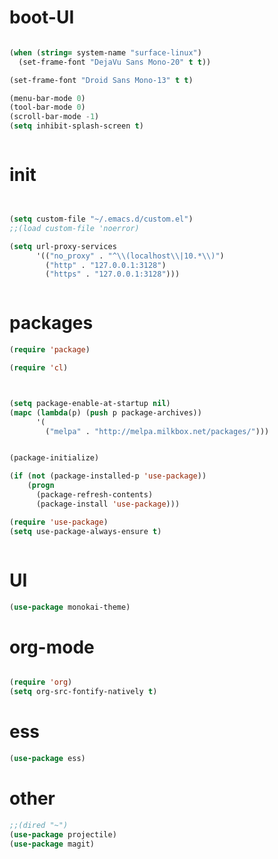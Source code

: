 * boot-UI
#+BEGIN_SRC emacs-lisp

(when (string= system-name "surface-linux")
  (set-frame-font "DejaVu Sans Mono-20" t t))

(set-frame-font "Droid Sans Mono-13" t t)

(menu-bar-mode 0)
(tool-bar-mode 0)
(scroll-bar-mode -1)
(setq inhibit-splash-screen t)


#+END_SRC

* init

#+BEGIN_SRC emacs-lisp


(setq custom-file "~/.emacs.d/custom.el")
;;(load custom-file 'noerror)

(setq url-proxy-services
      '(("no_proxy" . "^\\(localhost\\|10.*\\)")
        ("http" . "127.0.0.1:3128")
        ("https" . "127.0.0.1:3128")))


#+END_SRC

* packages
#+BEGIN_SRC emacs-lisp
(require 'package)

(require 'cl)
  


(setq package-enable-at-startup nil)
(mapc (lambda(p) (push p package-archives))
      '(
        ("melpa" . "http://melpa.milkbox.net/packages/")))


(package-initialize)

(if (not (package-installed-p 'use-package))
    (progn
      (package-refresh-contents)
      (package-install 'use-package)))

(require 'use-package)
(setq use-package-always-ensure t)


#+END_SRC
* UI
#+BEGIN_SRC emacs-lisp
(use-package monokai-theme)

#+END_SRC

* org-mode 
#+BEGIN_SRC emacs-lisp

(require 'org)
(setq org-src-fontify-natively t)

#+END_SRC
* ess
#+BEGIN_SRC emacs-lisp
(use-package ess)
#+END_SRC
 
* other
#+BEGIN_SRC emacs-lisp
;;(dired "~")
(use-package projectile)
(use-package magit)

#+END_SRC
 
